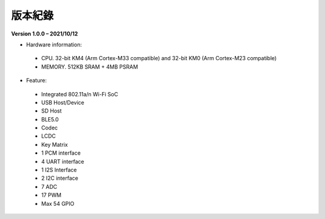 ##################
版本紀錄
##################

**Version 1.0.0 – 2021/10/12**

* Hardware information:
  
 * CPU. 32-bit KM4 (Arm Cortex-M33 compatible) and 32-bit KM0 (Arm Cortex-M23 compatible)
 * MEMORY. 512KB SRAM + 4MB PSRAM
  
* Feature:
  
 * Integrated 802.11a/n Wi-Fi SoC
 * USB Host/Device
 * SD Host
 * BLE5.0
 * Codec
 * LCDC
 * Key Matrix
 * 1 PCM interface
 * 4 UART interface
 * 1 I2S Interface
 * 2 I2C interface
 * 7 ADC
 * 17 PWM
 * Max 54 GPIO